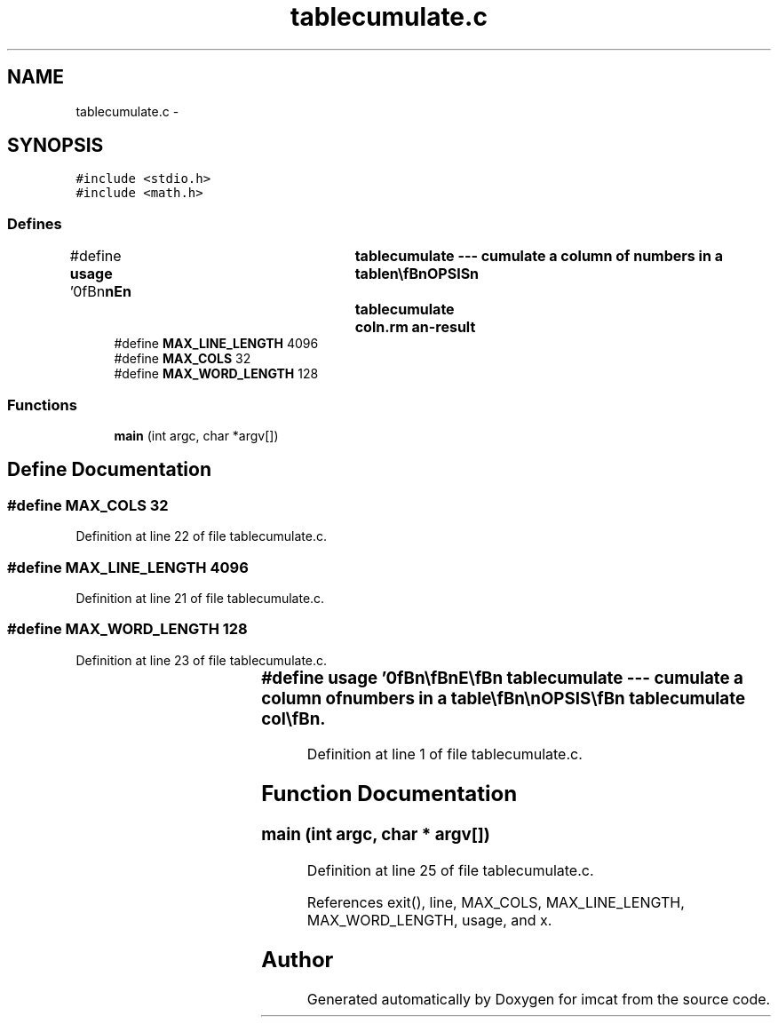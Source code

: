 .TH "tablecumulate.c" 3 "23 Dec 2003" "imcat" \" -*- nroff -*-
.ad l
.nh
.SH NAME
tablecumulate.c \- 
.SH SYNOPSIS
.br
.PP
\fC#include <stdio.h>\fP
.br
\fC#include <math.h>\fP
.br

.SS "Defines"

.in +1c
.ti -1c
.RI "#define \fBusage\fP   '\\n\\\fBn\fP\\\fBn\fP\\NAME\\\fBn\fP\\	tablecumulate --- cumulate \fBa\fP column of numbers in \fBa\fP table\\\fBn\fP\\\\\fBn\fP\\SYNOPSIS\\\fBn\fP\\	tablecumulate	col\\\fBn\fP\\DESCRIPTION\\\fBn\fP\\		tablecumulate read lines of \fBa\fP table containing lines\\\fBn\fP\\			X_1 X_2 X_3 .....\\\fBn\fP\\		from stdin\\\fBn\fP\\		lines beginning with \\'#\\' and empty lines are ignored\\\fBn\fP\\		cumulates the col'th column entry\\\fBn\fP\\\\\fBn\fP\\AUTHOR\\\fBn\fP\\	Nick Kaiser --- kaiser@cita.utoronto.ca\\\fBn\fP\\\\\fBn\fP\\\fBn\fP\\\fBn\fP'"
.br
.ti -1c
.RI "#define \fBMAX_LINE_LENGTH\fP   4096"
.br
.ti -1c
.RI "#define \fBMAX_COLS\fP   32"
.br
.ti -1c
.RI "#define \fBMAX_WORD_LENGTH\fP   128"
.br
.in -1c
.SS "Functions"

.in +1c
.ti -1c
.RI "\fBmain\fP (int argc, char *argv[])"
.br
.in -1c
.SH "Define Documentation"
.PP 
.SS "#define MAX_COLS   32"
.PP
Definition at line 22 of file tablecumulate.c.
.SS "#define MAX_LINE_LENGTH   4096"
.PP
Definition at line 21 of file tablecumulate.c.
.SS "#define MAX_WORD_LENGTH   128"
.PP
Definition at line 23 of file tablecumulate.c.
.SS "#define \fBusage\fP   '\\n\\\fBn\fP\\\fBn\fP\\NAME\\\fBn\fP\\	tablecumulate --- cumulate \fBa\fP column of numbers in \fBa\fP table\\\fBn\fP\\\\\fBn\fP\\SYNOPSIS\\\fBn\fP\\	tablecumulate	col\\\fBn\fP\\DESCRIPTION\\\fBn\fP\\		tablecumulate read lines of \fBa\fP table containing lines\\\fBn\fP\\			X_1 X_2 X_3 .....\\\fBn\fP\\		from stdin\\\fBn\fP\\		lines beginning with \\'#\\' and empty lines are ignored\\\fBn\fP\\		cumulates the col'th column entry\\\fBn\fP\\\\\fBn\fP\\AUTHOR\\\fBn\fP\\	Nick Kaiser --- kaiser@cita.utoronto.ca\\\fBn\fP\\\\\fBn\fP\\\fBn\fP\\\fBn\fP'"
.PP
Definition at line 1 of file tablecumulate.c.
.SH "Function Documentation"
.PP 
.SS "main (int argc, char * argv[])"
.PP
Definition at line 25 of file tablecumulate.c.
.PP
References exit(), line, MAX_COLS, MAX_LINE_LENGTH, MAX_WORD_LENGTH, usage, and x.
.SH "Author"
.PP 
Generated automatically by Doxygen for imcat from the source code.

